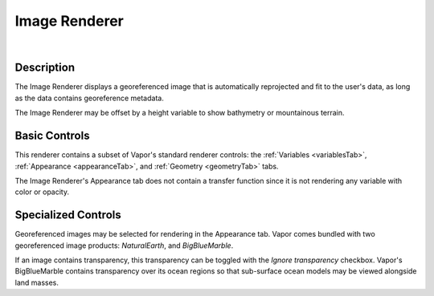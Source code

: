 .. _imageRenderer:

Image Renderer
______________

.. raw:: html

    <iframe width="560" height="315" src="https://www.youtube.com/embed/84sWTNgUvUU" frameborder="0" allow="accelerometer; autoplay; encrypted-media; gyroscope; picture-in-picture" allowfullscreen></iframe>

|

Description
-----------

The Image Renderer displays a georeferenced image that is automatically reprojected and fit to the user's data, as long as the data contains georeference metadata.  

The Image Renderer may be offset by a height variable to show bathymetry or mountainous terrain.

Basic Controls
--------------

This renderer contains a subset of Vapor's standard renderer controls: the :ref:`Variables <variablesTab>`, :ref:`Appearance <appearanceTab>`, and :ref:`Geometry <geometryTab>` tabs.

The Image Renderer's Appearance tab does not contain a transfer function since it is not rendering any variable with color or opacity.

Specialized Controls
--------------------

Georeferenced images may be selected for rendering in the Appearance tab.  Vapor comes bundled with two georeferenced image products: *NaturalEarth*, and *BigBlueMarble*.

If an image contains transparency, this transparency can be toggled with the *Ignore transparency* checkbox.  Vapor's BigBlueMarble contains transparency over its ocean regions so that sub-surface ocean models may be viewed alongside land masses.
